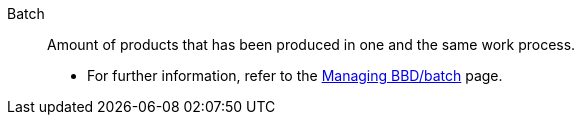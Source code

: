 [#batch]
Batch:: Amount of products that has been produced in one and the same work process. +
* For further information, refer to the <<stock-management/managing-bbd-batch#, Managing BBD/batch>> page.
